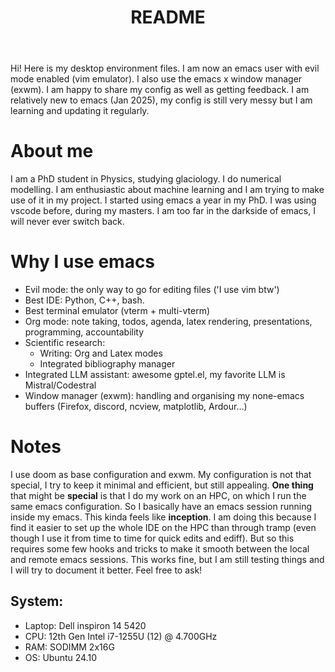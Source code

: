 #+title: README
#+autor: anthe

Hi! Here is my desktop environment files. I am now an emacs user with evil mode enabled (vim emulator). I also use the emacs x window manager (exwm). I am happy to share my config as well as getting feedback. I am relatively new to emacs (Jan 2025), my config is still very messy but I am learning and updating it regularly.

* About me
I am a PhD student in Physics, studying glaciology. I do numerical modelling. I am enthusiastic about machine learning and I am trying to make use of it in my project. I started using emacs a year in my PhD. I was using vscode before, during my masters. I am too far in the darkside of emacs, I will never ever switch back.
* Why I use emacs
- Evil mode: the only way to go for editing files ('I use vim btw')
- Best IDE: Python, C++, bash.
- Best terminal emulator (vterm + multi-vterm)
- Org mode: note taking, todos, agenda, latex rendering, presentations, programming, accountability
- Scientific research:
  - Writing: Org and Latex modes
  - Integrated bibliography manager
- Integrated LLM assistant: awesome gptel.el, my favorite LLM is Mistral/Codestral
- Window manager (exwm): handling and organising my none-emacs buffers (Firefox, discord, ncview, matplotlib, Ardour...)

* Notes
I use doom as base configuration and exwm. My configuration is not that special, I try to keep it minimal and efficient, but still appealing. *One thing* that might be *special* is that I do my work on an HPC, on which I run the same emacs configuration. So I basically have an emacs session running inside my emacs. This kinda feels like *inception*. I am doing this because I find it easier to set up the whole IDE on the HPC than through tramp (even though I use it from time to time for quick edits and ediff). But so this requires some few hooks and tricks to make it smooth between the local and remote emacs sessions. This works fine, but I am still testing things and I will try to document it better. Feel free to ask!

** System:
- Laptop: Dell inspiron 14 5420
- CPU: 12th Gen Intel i7-1255U (12) @ 4.700GHz
- RAM: SODIMM 2x16G
- OS: Ubuntu 24.10
